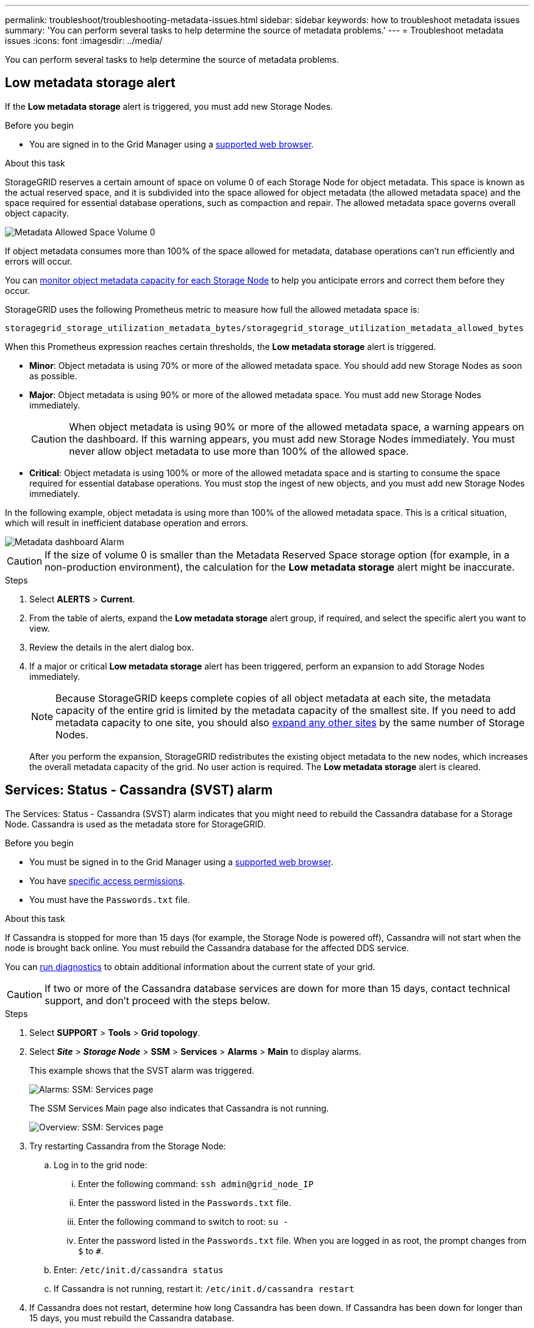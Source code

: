 ---
permalink: troubleshoot/troubleshooting-metadata-issues.html
sidebar: sidebar
keywords: how to troubleshoot metadata issues
summary: 'You can perform several tasks to help determine the source of metadata problems.'
---
= Troubleshoot metadata issues
:icons: font
:imagesdir: ../media/


[.lead]
You can perform several tasks to help determine the source of metadata problems.

== Low metadata storage alert

If the *Low metadata storage* alert is triggered, you must add new Storage Nodes.

.Before you begin
* You are signed in to the Grid Manager using a link:../admin/web-browser-requirements.html[supported web browser].

.About this task
StorageGRID reserves a certain amount of space on volume 0 of each Storage Node for object metadata. This space is known as the actual reserved space, and it is subdivided into the space allowed for object metadata (the allowed metadata space) and the space required for essential database operations, such as compaction and repair. The allowed metadata space governs overall object capacity.

image::../media/metadata_allowed_space_volume_0.png[Metadata Allowed Space Volume 0]

If object metadata consumes more than 100% of the space allowed for metadata, database operations can't run efficiently and errors will occur.

You can link:../monitor/monitoring-storage-capacity.html#monitor-object-metadata-capacity-for-each-storage-node[monitor object metadata capacity for each Storage Node] to help you anticipate errors and correct them before they occur.

StorageGRID uses the following Prometheus metric to measure how full the allowed metadata space is:

----
storagegrid_storage_utilization_metadata_bytes/storagegrid_storage_utilization_metadata_allowed_bytes
----

When this Prometheus expression reaches certain thresholds, the *Low metadata storage* alert is triggered.

* *Minor*: Object metadata is using 70% or more of the allowed metadata space. You should add new Storage Nodes as soon as possible.
* *Major*: Object metadata is using 90% or more of the allowed metadata space. You must add new Storage Nodes immediately.
+
CAUTION: When object metadata is using 90% or more of the allowed metadata space, a warning appears on the dashboard. If this warning appears, you must add new Storage Nodes immediately. You must never allow object metadata to use more than 100% of the allowed space.

* *Critical*: Object metadata is using 100% or more of the allowed metadata space and is starting to consume the space required for essential database operations. You must stop the ingest of new objects, and you must add new Storage Nodes immediately.

In the following example, object metadata is using more than 100% of the allowed metadata space. This is a critical situation, which will result in inefficient database operation and errors.

image::../media/cdlp_dashboard_alarm.gif[Metadata dashboard Alarm]

CAUTION: If the size of volume 0 is smaller than the Metadata Reserved Space storage option (for example, in a non-production environment), the calculation for the *Low metadata storage* alert might be inaccurate.

.Steps
. Select *ALERTS* > *Current*.
. From the table of alerts, expand the *Low metadata storage* alert group, if required, and select the specific alert you want to view.
. Review the details in the alert dialog box.
. If a major or critical *Low metadata storage* alert has been triggered, perform an expansion to add Storage Nodes immediately.
+
NOTE: Because StorageGRID keeps complete copies of all object metadata at each site, the metadata capacity of the entire grid is limited by the metadata capacity of the smallest site. If you need to add metadata capacity to one site, you should also link:../expand/adding-grid-nodes-to-existing-site-or-adding-new-site.html[expand any other sites] by the same number of Storage Nodes.
+
After you perform the expansion, StorageGRID redistributes the existing object metadata to the new nodes, which increases the overall metadata capacity of the grid. No user action is required. The *Low metadata storage* alert is cleared.

== Services: Status - Cassandra (SVST) alarm

The Services: Status - Cassandra (SVST) alarm indicates that you might need to rebuild the Cassandra database for a Storage Node. Cassandra is used as the metadata store for StorageGRID.

.Before you begin
* You must be signed in to the Grid Manager using a link:../admin/web-browser-requirements.html[supported web browser].
* You have link:../admin/admin-group-permissions.html[specific access permissions].
* You must have the `Passwords.txt` file.

.About this task
If Cassandra is stopped for more than 15 days (for example, the Storage Node is powered off), Cassandra will not start when the node is brought back online. You must rebuild the Cassandra database for the affected DDS service.

You can link:../monitor/running-diagnostics.html[run diagnostics] to obtain additional information about the current state of your grid.

CAUTION: If two or more of the Cassandra database services are down for more than 15 days, contact technical support, and don't proceed with the steps below.

.Steps
. Select *SUPPORT* > *Tools* > *Grid topology*.
. Select *_Site_* > *_Storage Node_* > *SSM* > *Services* > *Alarms* > *Main* to display alarms.
+
This example shows that the SVST alarm was triggered.
+
image::../media/svst_alarm.gif[Alarms: SSM: Services page]
+
The SSM Services Main page also indicates that Cassandra is not running.
+
image::../media/cassandra_not_running.gif[Overview: SSM: Services page]

. [[restart_Cassandra_from_the_Storage_Node]]Try restarting Cassandra from the Storage Node:
 .. Log in to the grid node:
  ... Enter the following command: `ssh admin@grid_node_IP`
  ... Enter the password listed in the `Passwords.txt` file.
  ... Enter the following command to switch to root: `su -`
  ... Enter the password listed in the `Passwords.txt` file.
When you are logged in as root, the prompt changes from `$` to `#`.
 .. Enter: `/etc/init.d/cassandra status`
 .. If Cassandra is not running, restart it: `/etc/init.d/cassandra restart`
. If Cassandra does not restart, determine how long Cassandra has been down. If Cassandra has been down for longer than 15 days, you must rebuild the Cassandra database.
+
CAUTION: If two or more of the Cassandra database services are down, contact technical support, and don't proceed with the steps below.
+
You can determine how long Cassandra has been down by charting it or by reviewing the servermanager.log file.

. To chart Cassandra:
 .. Select *SUPPORT* > *Tools* > *Grid topology*. Then select *_Site_* > *_Storage Node_* > *SSM* > *Services* > *Reports* > *Charts*.
 .. Select *Attribute* > *Service: Status - Cassandra*.
 .. For *Start Date*, enter a date that is at least 16 days before the current date. For *End Date*, enter the current date.
 .. Click *Update*.
 .. If the chart shows Cassandra as being down for more than 15 days, rebuild the Cassandra database.
+
The following chart example shows that Cassandra has been down for at least 17 days.
+
image::../media/cassandra_not_running_chart.png[Overview: SSM: Services page]

. To review the servermanager.log file on the Storage Node:
 .. Log in to the grid node:
  ... Enter the following command: `ssh admin@grid_node_IP`
  ... Enter the password listed in the `Passwords.txt` file.
  ... Enter the following command to switch to root: `su -`
  ... Enter the password listed in the `Passwords.txt` file.
When you are logged in as root, the prompt changes from `$` to `#`.
 .. Enter: `cat /var/local/log/servermanager.log`
+
The contents of the servermanager.log file are displayed.
+
If Cassandra has been down for longer than 15 days, the following message is displayed in the servermanager.log file:
+
----
"2014-08-14 21:01:35 +0000 | cassandra | cassandra not
started because it has been offline for longer than
its 15 day grace period - rebuild cassandra
----
[start=3]
 .. Make sure the timestamp of this message is the time when you attempted restarting Cassandra as instructed in step <<restart_Cassandra_from_the_Storage_Node,Restart Cassandra from the Storage Node>>.
+
There can be more than one entry for Cassandra; you must locate the most recent entry.

 .. If Cassandra has been down for longer than 15 days, you must rebuild the Cassandra database.
+
For instructions, see link:../maintain/recovering-storage-node-that-has-been-down-more-than-15-days.html[Recover Storage Node down more than 15 days].
 .. Contact technical support if alarms don't clear after Cassandra is rebuilt.

== Cassandra Out of Memory errors (SMTT alarm)

A Total Events (SMTT) alarm is triggered when the Cassandra database has an out-of-memory error. If this error occurs, contact technical support to work through the issue.

.About this task
If an out-of-memory error occurs for the Cassandra database, a heap dump is created, a Total Events (SMTT) alarm is triggered, and the Cassandra Heap Out Of Memory Errors count is incremented by one.

.Steps

. View the event:
.. Select *SUPPORT* > *Tools* > *Grid topology*.
.. Expand the site, then select *_grid_node_*.
.. Select *SSM*, then select *Events* > *Configuration*.

. Verify that the Cassandra Heap Out Of Memory Errors count is 1 or greater.
+
You can link:../monitor/running-diagnostics.html[run diagnostics] to obtain additional information about the current state of your grid.

. Log in to the selected node as "admin" using SSH, and switch to the local root user. 
. Go to `/var/local/core/`, compress the `Cassandra.hprof` file, and send it to technical support.
. Make a backup of the `Cassandra.hprof` file, and delete it from the `/var/local/core/ directory`.
+
This file can be as large as 24 GB, so you should remove it to free up space.

. After the issue is resolved, select the *Reset* checkbox for the Cassandra Heap Out Of Memory Errors count. Then select *Apply Changes*.
+
NOTE: To reset event counts, you must have the Grid topology page configuration permission.

// 2024 MAR 21, SGRIDDOC-51